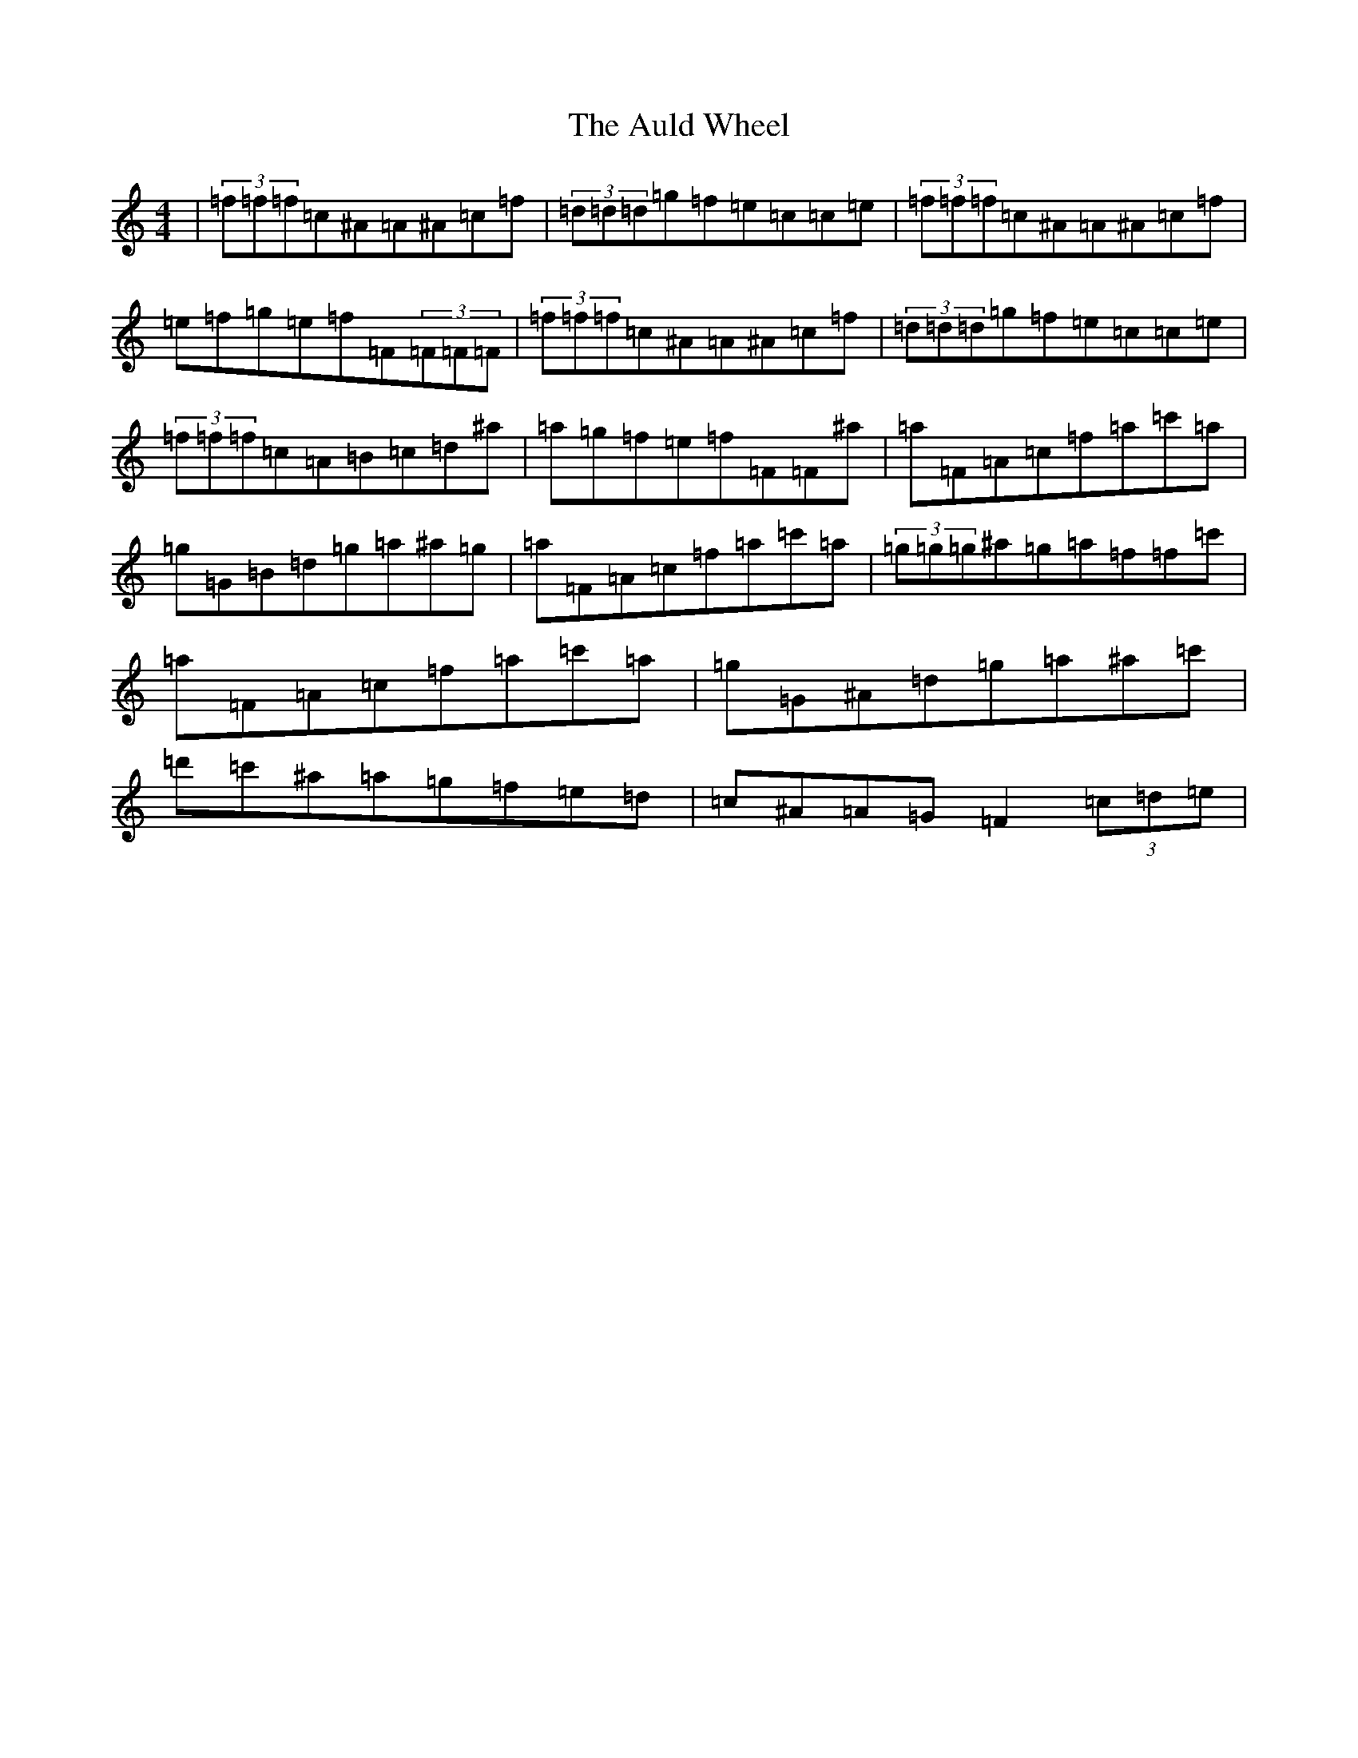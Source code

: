 X: 1089
T: Auld Wheel, The
S: https://thesession.org/tunes/4728#setting4728
Z: A Major
R: reel
M:4/4
L:1/8
K: C Major
|(3=f=f=f=c^A=A^A=c=f|(3=d=d=d=g=f=e=c=c=e|(3=f=f=f=c^A=A^A=c=f|=e=f=g=e=f=F(3=F=F=F|(3=f=f=f=c^A=A^A=c=f|(3=d=d=d=g=f=e=c=c=e|(3=f=f=f=c=A=B=c=d^a|=a=g=f=e=f=F=F^a|=a=F=A=c=f=a=c'=a|=g=G=B=d=g=a^a=g|=a=F=A=c=f=a=c'=a|(3=g=g=g^a=g=a=f=f=c'|=a=F=A=c=f=a=c'=a|=g=G^A=d=g=a^a=c'|=d'=c'^a=a=g=f=e=d|=c^A=A=G=F2(3=c=d=e|
